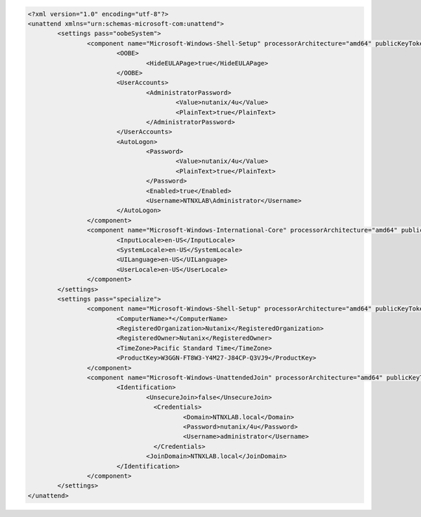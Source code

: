 .. code-block:: xml

  <?xml version="1.0" encoding="utf-8"?>
  <unattend xmlns="urn:schemas-microsoft-com:unattend">
	  <settings pass="oobeSystem">
		  <component name="Microsoft-Windows-Shell-Setup" processorArchitecture="amd64" publicKeyToken="31bf3856ad364e35" language="neutral" versionScope="nonSxS" xmlns:wcm="http://schemas.microsoft.com/WMIConfig/2002/State" xmlns:xsi="http://www.w3.org/2001/XMLSchema-instance">
			  <OOBE>
				  <HideEULAPage>true</HideEULAPage>
			  </OOBE>
			  <UserAccounts>
				  <AdministratorPassword>
					  <Value>nutanix/4u</Value>
					  <PlainText>true</PlainText>
				  </AdministratorPassword>
			  </UserAccounts>
			  <AutoLogon>
				  <Password>
					  <Value>nutanix/4u</Value>
					  <PlainText>true</PlainText>
				  </Password>
				  <Enabled>true</Enabled>
				  <Username>NTNXLAB\Administrator</Username>
			  </AutoLogon>
		  </component>
		  <component name="Microsoft-Windows-International-Core" processorArchitecture="amd64" publicKeyToken="31bf3856ad364e35" language="neutral" versionScope="nonSxS" xmlns:wcm="http://schemas.microsoft.com/WMIConfig/2002/State" xmlns:xsi="http://www.w3.org/2001/XMLSchema-instance">
			  <InputLocale>en-US</InputLocale>
			  <SystemLocale>en-US</SystemLocale>
			  <UILanguage>en-US</UILanguage>
			  <UserLocale>en-US</UserLocale>
		  </component>
	  </settings>
	  <settings pass="specialize">
		  <component name="Microsoft-Windows-Shell-Setup" processorArchitecture="amd64" publicKeyToken="31bf3856ad364e35" language="neutral" versionScope="nonSxS" xmlns:wcm="http://schemas.microsoft.com/WMIConfig/2002/State" xmlns:xsi="http://www.w3.org/2001/XMLSchema-instance">
			  <ComputerName>*</ComputerName>
			  <RegisteredOrganization>Nutanix</RegisteredOrganization>
			  <RegisteredOwner>Nutanix</RegisteredOwner>
			  <TimeZone>Pacific Standard Time</TimeZone>
			  <ProductKey>W3GGN-FT8W3-Y4M27-J84CP-Q3VJ9</ProductKey>
		  </component>
		  <component name="Microsoft-Windows-UnattendedJoin" processorArchitecture="amd64" publicKeyToken="31bf3856ad364e35" language="neutral" versionScope="nonSxS" xmlns:wcm="http://schemas.microsoft.com/WMIConfig/2002/State" xmlns:xsi="http://www.w3.org/2001/XMLSchema-instance">
			  <Identification>
				  <UnsecureJoin>false</UnsecureJoin>
				    <Credentials>
					    <Domain>NTNXLAB.local</Domain>
					    <Password>nutanix/4u</Password>
					    <Username>administrator</Username>
				    </Credentials>
				  <JoinDomain>NTNXLAB.local</JoinDomain>
			  </Identification>
		  </component>
	  </settings>
  </unattend>

